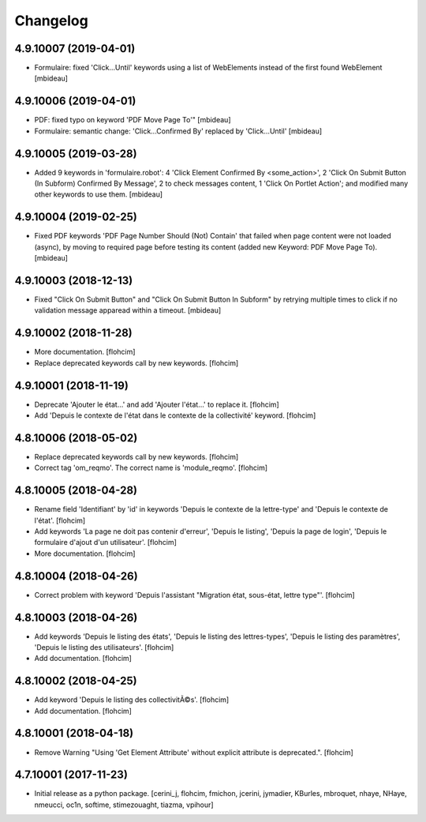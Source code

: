 Changelog
=========

4.9.10007 (2019-04-01)
----------------------

- Formulaire: fixed 'Click...Until' keywords using a list of WebElements instead of
  the first found WebElement
  [mbideau]


4.9.10006 (2019-04-01)
----------------------

- PDF: fixed typo on keyword 'PDF Move Page To'"
  [mbideau]

- Formulaire: semantic change: 'Click...Confirmed By' replaced by 'Click...Until'
  [mbideau]


4.9.10005 (2019-03-28)
----------------------

- Added 9 keywords in 'formulaire.robot':
  4 'Click Element Confirmed By <some_action>',
  2 'Click On Submit Button (In Subform) Confirmed By Message',
  2 to check messages content,
  1 'Click On Portlet Action';
  and modified many other keywords to use them.
  [mbideau]


4.9.10004 (2019-02-25)
----------------------

- Fixed PDF keywords 'PDF Page Number Should (Not) Contain' that failed when page
  content were not loaded (async), by moving to required page before testing its
  content (added new Keyword: PDF Move Page To).
  [mbideau]


4.9.10003 (2018-12-13)
----------------------

- Fixed "Click On Submit Button" and "Click On Submit Button In Subform" by
  retrying multiple times to click if no validation message apparead within a timeout.
  [mbideau]


4.9.10002 (2018-11-28)
----------------------

- More documentation.
  [flohcim]

- Replace deprecated keywords call by new keywords.
  [flohcim]


4.9.10001 (2018-11-19)
----------------------

- Deprecate 'Ajouter le état...' and add 'Ajouter l'état...' to replace it.
  [flohcim]

- Add 'Depuis le contexte de l'état dans le contexte de la collectivité' keyword.
  [flohcim]


4.8.10006 (2018-05-02)
----------------------

- Replace deprecated keywords call by new keywords.
  [flohcim]

- Correct tag 'om_reqmo'. The correct name is 'module_reqmo'.
  [flohcim]


4.8.10005 (2018-04-28)
----------------------

- Rename field 'Identifiant' by 'id' in keywords 'Depuis le contexte de la
  lettre-type' and 'Depuis le contexte de l'état'.
  [flohcim]

- Add keywords 'La page ne doit pas contenir d'erreur', 'Depuis le listing',
  'Depuis la page de login', 'Depuis le formulaire d'ajout d'un utilisateur'.
  [flohcim]

- More documentation.
  [flohcim]


4.8.10004 (2018-04-26)
----------------------

- Correct problem with keyword 'Depuis l'assistant "Migration état, sous-état, lettre type"'.
  [flohcim]


4.8.10003 (2018-04-26)
----------------------

- Add keywords 'Depuis le listing des états', 'Depuis le listing des lettres-types',
  'Depuis le listing des paramètres', 'Depuis le listing des utilisateurs'.
  [flohcim]

- Add documentation.
  [flohcim]


4.8.10002 (2018-04-25)
----------------------

- Add keyword 'Depuis le listing des collectivitÃ©s'.
  [flohcim]

- Add documentation.
  [flohcim]


4.8.10001 (2018-04-18)
----------------------

- Remove Warning "Using 'Get Element Attribute' without explicit attribute is deprecated.".
  [flohcim]


4.7.10001 (2017-11-23)
----------------------

- Initial release as a python package.
  [cerini_j, flohcim, fmichon, jcerini, jymadier, KBurles, mbroquet, nhaye,
  NHaye, nmeucci, oc1n, softime, stimezouaght, tiazma, vpihour]

